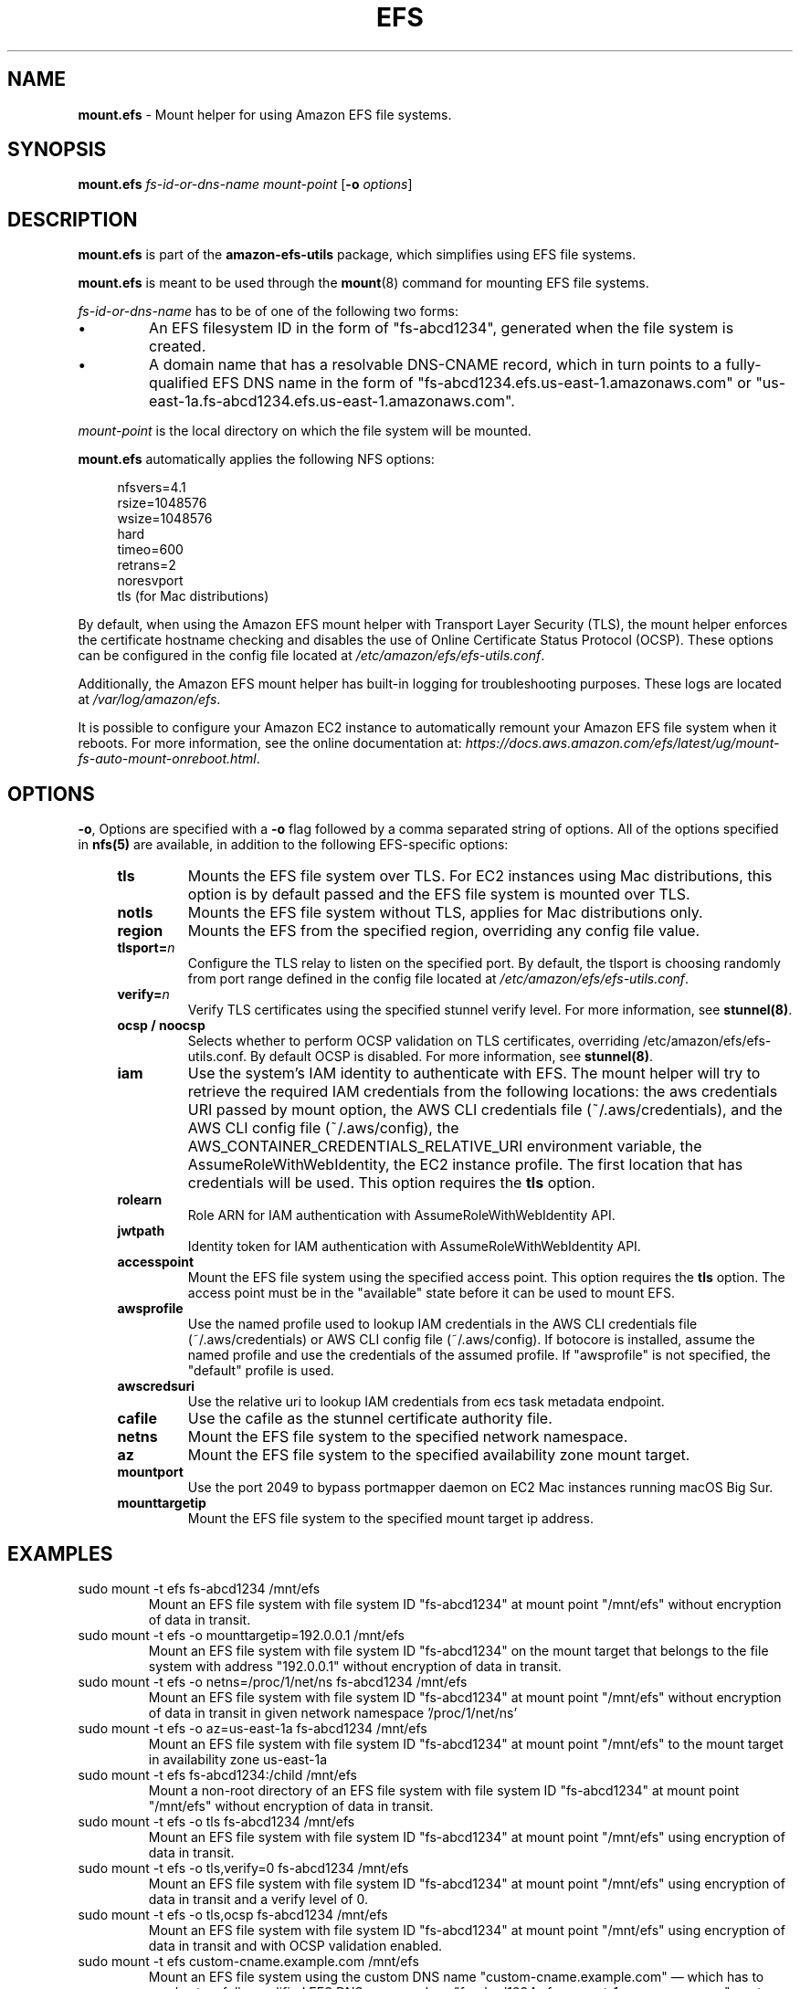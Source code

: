 .TH "EFS" "8"
.SH "NAME"
\fBmount\&.efs\fR \- Mount helper for using Amazon EFS file systems\&.
.SH "SYNOPSIS"
.sp
\fBmount\&.efs\fR \fIfs-id-or-dns-name\fR \fImount-point\fR [\fB\-o\fR \fIoptions\fR]
.SH "DESCRIPTION"
.sp
\fBmount\&.efs\fR is part of the \fBamazon\-efs\-utils\fR \
package, which simplifies using EFS file systems\&.
.sp
\fBmount\&.efs\fR is meant to be used through the \
\fBmount\fR(8) command for mounting EFS file systems\&.
.sp
\fIfs-id-or-dns-name\fR has to be of one of the following \
two forms:
.P
.IP \(bu
An EFS filesystem ID in the form of "fs\-abcd1234", generated \
when the file system is created\&.
.IP \(bu
A domain name that has a resolvable DNS-CNAME record, \
which in turn points to a fully-qualified EFS DNS name \
in the form of "fs\-abcd1234\&.efs\&.us-east-1\&.amazonaws\&.com" \
or "us\-east\-1a\&.fs\-abcd1234\&.efs\&.us-east-1\&.amazonaws\&.com"\&.
.P
\fImount-point\fR is the local directory \
on which the file system will be mounted\&.
.sp
\fBmount\&.efs\fR automatically applies the following NFS options:
.sp
.if n \{\
.RS 4
.\}
.nf
nfsvers=4\&.1
rsize=1048576
wsize=1048576
hard
timeo=600
retrans=2
noresvport
tls (for Mac distributions)
.fi
.if n \{\
.RE
.\}
.sp
By default, when using the Amazon EFS mount helper with Transport \
Layer Security (TLS), the mount helper enforces the certificate hostname \
checking and disables the use of Online Certificate Status Protocol (OCSP). \
These options can be configured in the config file located at \
\fI/etc/amazon/efs/efs\-utils\&.conf\&\fR.
.sp
Additionally, the Amazon EFS mount helper has built\-in logging for \
troubleshooting purposes\&. These logs are located at \fI/var/log/amazon/efs\fR\&.
.sp
It is possible to configure your Amazon EC2 instance to automatically \
remount your Amazon EFS file system when it reboots. For more information, \
see the online documentation at: \
\fIhttps://docs\&.aws\&.amazon\&.com/efs/latest/ug/mount\-fs\-auto\-mount\-onreboot\&.html\fR\&.
.SH "OPTIONS"
.sp
\fB\-o\fR, Options are specified with a \fB\-o\fR flag followed by a \
comma separated string of options\&. All of the options specified in \
\fBnfs(5)\fR are available, in addition to the following EFS-specific \
options:
.if n \{\
.RS 4
.\}
.TP
\fBtls\fR
Mounts the EFS file system over TLS\&. For EC2 instances using Mac distributions, \
this option is by default passed and the EFS file system is mounted over TLS\&.
.TP
\fBnotls\fR
Mounts the EFS file system without TLS, applies for Mac distributions only\&.
.TP
\fBregion\fR
Mounts the EFS from the specified region, overriding any config file value\&.
.TP
\fBtlsport=\fR\fIn\fR
Configure the TLS relay to listen on the specified port\&. By default, the \
tlsport is choosing randomly from port range defined in the config file located \
at \fI/etc/amazon/efs/efs\-utils\&.conf\&\fR.
.TP
\fBverify=\fR\fIn\fR
Verify TLS certificates using the specified stunnel verify level\&. For \
more information, see \fBstunnel(8)\fR\&.
.TP
\fBocsp / noocsp\fR
Selects whether to perform OCSP validation on TLS certificates\&, \
overriding /etc/amazon/efs/efs-utils.conf. By default OCSP is disabled. \
For more information, see \fBstunnel(8)\fR\&.
.TP
\fBiam\fR
Use the system's IAM identity to authenticate with EFS. The mount helper will try \
to retrieve the required IAM credentials from the following locations: the aws credentials \
URI passed by mount option, the AWS CLI credentials file (~/.aws/credentials), and the
AWS CLI config file (~/.aws/config), the AWS_CONTAINER_CREDENTIALS_RELATIVE_URI
environment variable, the AssumeRoleWithWebIdentity, the EC2 instance profile\&.
The first location that has credentials will be used. This option requires the \fBtls\fR option\&.
.TP
\fBrolearn\fR
Role ARN for IAM authentication with AssumeRoleWithWebIdentity API\&.
.TP
\fBjwtpath\fR
Identity token for IAM authentication with AssumeRoleWithWebIdentity API\&.
.TP
\fBaccesspoint\fR
Mount the EFS file system using the specified access point. This option requires the \
\fBtls\fR option\&. The access point must be in the "available" state before it \
can be used to mount EFS\&.
.TP
\fBawsprofile\fR
Use the named profile used to lookup IAM credentials in the AWS CLI credentials file \
(~/.aws/credentials) or AWS CLI config file (~/.aws/config). If botocore is installed, \
assume the named profile and use the credentials of the assumed profile. If "awsprofile" \
is not specified, the "default" profile is used\&.
.TP
\fBawscredsuri\fR
Use the relative uri to lookup IAM credentials from ecs task metadata endpoint\&.
.TP
\fBcafile\fR
Use the cafile as the stunnel certificate authority file\&.
.TP
\fBnetns\fR
Mount the EFS file system to the specified network namespace\&.
.TP
\fBaz\fR
Mount the EFS file system to the specified availability zone mount target\&.
.TP
\fBmountport\fR
Use the port 2049 to bypass portmapper daemon on EC2 Mac instances running macOS Big Sur\&.
.TP
\fBmounttargetip\fR
Mount the EFS file system to the specified mount target ip address\&.
.if n \{\
.RE
.\}
.SH "EXAMPLES"
.TP
sudo mount -t efs fs-abcd1234 /mnt/efs
Mount an EFS file system with file system ID "fs-abcd1234" at mount point \
"/mnt/efs" without encryption of data in transit\&.
.TP
sudo mount -t efs -o mounttargetip=192.0.0.1 /mnt/efs
Mount an EFS file system with file system ID "fs-abcd1234" on the mount target \
that belongs to the file system with address "192.0.0.1" without encryption of \
data in transit\&.
.TP
sudo mount -t efs -o netns=/proc/1/net/ns fs-abcd1234 /mnt/efs
Mount an EFS file system with file system ID "fs-abcd1234" at mount point \
"/mnt/efs" without encryption of data in transit in given network namespace \
'/proc/1/net/ns'
.TP
sudo mount -t efs -o az=us-east-1a fs-abcd1234 /mnt/efs
Mount an EFS file system with file system ID "fs-abcd1234" at mount point \
"/mnt/efs" to the mount target in availability zone us-east-1a
.TP
sudo mount -t efs fs-abcd1234:/child /mnt/efs
Mount a non-root directory of an EFS file system with file system ID \
"fs-abcd1234" at mount point "/mnt/efs" without encryption of data in transit\&.
.TP
sudo mount -t efs -o tls fs-abcd1234 /mnt/efs
Mount an EFS file system with file system ID "fs-abcd1234" at mount point \
"/mnt/efs" using encryption of data in transit\&.
.TP
sudo mount -t efs -o tls,verify=0 fs-abcd1234 /mnt/efs
Mount an EFS file system with file system ID "fs-abcd1234" at mount point \
"/mnt/efs" using encryption of data in transit and a verify level of 0\&.
.TP
sudo mount -t efs -o tls,ocsp fs-abcd1234 /mnt/efs
Mount an EFS file system with file system ID "fs-abcd1234" at mount point \
"/mnt/efs" using encryption of data in transit and with OCSP validation enabled\&.
.TP
sudo mount -t efs custom-cname.example.com /mnt/efs
Mount an EFS file system using the custom DNS name \
"custom-cname\&.example\&.com" \(em which has to \
resolve to a fully-qualified EFS DNS name such as \
"fs\-abcd1234\&.efs\&.us-east-1\&.amazonaws\&.com" \
\(em at mount point "/mnt/efs" without encryption \
of data in transit\&.
.TP
sudo mount -t efs -o tls custom-cname.example.com /mnt/efs
Mount an EFS file system using the custom DNS name \
"custom-cname\&.example\&.com" \(em which has to \
resolve to a fully-qualified EFS DNS name such as \
"fs\-abcd1234\&.efs\&.us-east-1\&.amazonaws\&.com" \
\(em at mount point "/mnt/efs" using encryption \
of data in transit\&.
.TP
sudo mount -t efs -o tls,iam fs-abcd1234 /mnt/efs
Mount an EFS file system with file system ID "fs-abcd1234" at mount point "/mnt/efs" \
with encryption of data in transit. The mount helper will authenticate with EFS using \
the system's IAM identity\&.
.TP
sudo mount -t efs -o tls,iam,rolearn="ROLE_ARN",jwtpath="PATH/JWT_TOKEN_FILE" fs-abcd1234 /mnt/efs
Mount an EFS file system with file system ID "fs-abcd1234" at mount point "/mnt/efs" \
with encryption of data in transit. The mount helper will assume the role "ROLE_ARN" by calling \
the AssumeRoleWithWebIdentity API with the identity token at "PATH/JWT_TOKEN_FILE"\&.
.TP
sudo mount -t efs -o tls,iam,awsprofile=test-profile fs-abcd1234 /mnt/efs
Mount an EFS file system with file system ID "fs-abcd1234" at mount point "/mnt/efs" \
with encryption of data in transit. The mount helper will authenticate with EFS using \
the system's IAM identity named profile "test profile", for which the credentials are retrieved \
either from /root/.aws/credentials or /root/.aws/config. If the credentials are not present \
in the credentials or config files, and there is a "[profile test-profile]" section in the \
/root/.aws/config file, the mount helper will assume the named profile "test-profile" based \
on the profile section configuration in root/.aws/config and use the credentials retrieved \
with botocore to mount (botocore must be pre-installed)\&.
.TP
sudo mount -t efs -o tls,accesspoint=fsap-12345678 fs-abcd1234 /mnt/efs
Mount an EFS file system with file system ID "fs-abcd1234" at mount point "/mnt/efs" \
with encryption of data in transit. The file system is mounted using the access point \
"fsap-12345678"\&.
.SH "FILES"
.TP
\fI/sbin/mount.efs\fR
The executable for the Amazon EFS mount helper\&.
.TP
\fI/usr/bin/amazon-efs-mount-watchdog\fR
The executable for the supervisor process that monitors the network relay\&.
.TP
\fI/etc/amazon/efs/efs-utils.conf\fR
The configuration file for the Amazon EFS mount helper\&.
.TP
\fI/etc/amazon/efs/efs-utils.crt\fR
The default Certificate Authority file used by the Amazon EFS mount helper\&.
.TP
\fI/etc/init/amazon-efs-mount-watchdog.conf\fR
The configuration file for the supervisor process\&.
.TP
\fI/var/log/amazon/efs/\fR
The directory where logs for the Amazon EFS mount helper, the stunnel network \
relay, and the supervisor process are stored\&.
.TP
\fI/usr/share/man/man8/mount.efs.8\fR
The man page for the Amazon EFS mount helper\&.
.SH "NOTES"
.sp
For more information on using the \fBamazon\-efs\-utils\fR package, see \
\fIhttps://docs\&.aws\&.amazon\&.com/efs/latest/ug/using\-amazon\-efs\-utils\&.html\fR \
in the Amazon EFS User Guide\&.
.sp
The paths on EC2 MacOS instances are relocated under /usr/local/Cellar/amazon-efs-utils/<version>/libexec directory.
.SH "SEE ALSO"
.sp
\fBnfs(8)\fR, \fBstunnel(8)\fR, \fBfstab(5)\fR
.SH "COPYING"
.sp
Copyright 2017\-2018 Amazon\&.com, Inc\&. and its affiliates\&. All Rights Reserved\&.
